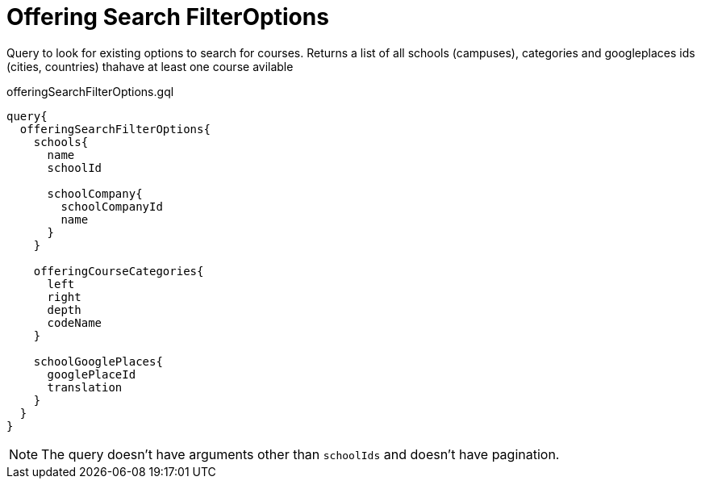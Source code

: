 Offering Search FilterOptions
==============================

Query to look for existing options to search for courses. Returns a list of all schools (campuses), categories and googleplaces ids (cities, countries) thahave at least one course avilable

.offeringSearchFilterOptions.gql
[source, graphql]
....
query{
  offeringSearchFilterOptions{
    schools{
      name
      schoolId
      
      schoolCompany{
        schoolCompanyId
        name
      }
    }
    
    offeringCourseCategories{
      left
      right
      depth
      codeName
    }
    
    schoolGooglePlaces{
      googlePlaceId
      translation
    }
  }
}
....


NOTE: The query doesn't have arguments other than  `schoolIds` and doesn't have pagination.